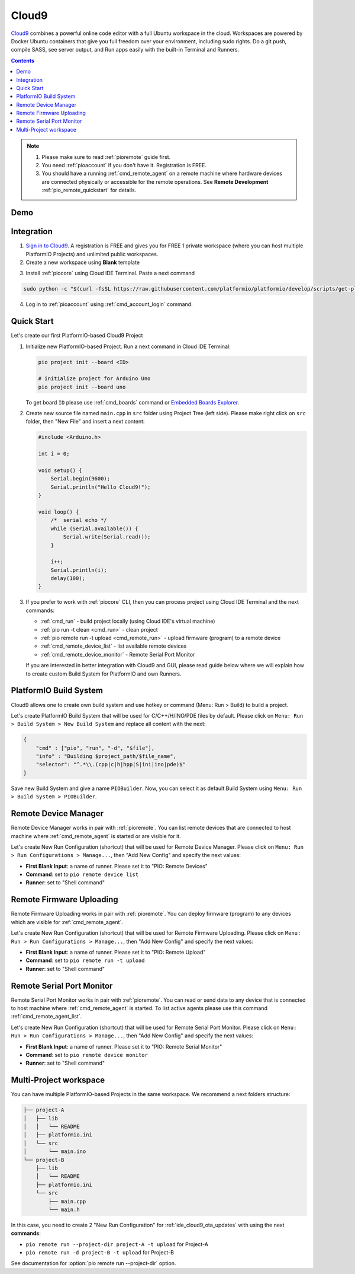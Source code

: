 ..  Copyright (c) 2014-present PlatformIO <contact@platformio.org>
    Licensed under the Apache License, Version 2.0 (the "License");
    you may not use this file except in compliance with the License.
    You may obtain a copy of the License at
       http://www.apache.org/licenses/LICENSE-2.0
    Unless required by applicable law or agreed to in writing, software
    distributed under the License is distributed on an "AS IS" BASIS,
    WITHOUT WARRANTIES OR CONDITIONS OF ANY KIND, either express or implied.
    See the License for the specific language governing permissions and
    limitations under the License.

.. _ide_cloud9:

Cloud9
======

`Cloud9 <https://c9.io/>`_ combines a powerful online code editor with a full
Ubuntu workspace in the cloud.
Workspaces are powered by Docker Ubuntu containers that give you full freedom
over your environment, including sudo rights. Do a git push, compile SASS, see
server output, and Run apps easily with the built-in Terminal and Runners.

.. contents::

.. note::

    1. Please make sure to read :ref:`pioremote` guide first.
    2. You need :ref:`pioaccount` if you don't have it. Registration is FREE.
    3. You should have a running :ref:`cmd_remote_agent` on a remote machine
       where hardware devices are connected physically or accessible for the
       remote operations. See **Remote Development** :ref:`pio_remote_quickstart` for details.

Demo
----

.. image:: ../../_static/images/ide/cloud9/ide-cloud9-demo.jpg
    :target: https://www.youtube.com/watch?v=NX56_0Ea_K8

Integration
-----------

1.  `Sign in to Cloud9 <https://c9.io/dashboard.html>`_. A registration is FREE
    and gives you for FREE 1 private workspace (where you can host multiple
    PlatformIO Projects) and unlimited public workspaces.

2.  Create a new workspace using **Blank** template

.. image:: ../../_static/images/ide/cloud9/ide-cloud9-new-workspace.png

3. Install :ref:`piocore` using Cloud IDE Terminal. Paste a next command

.. code-block:: bash

    sudo python -c "$(curl -fsSL https://raw.githubusercontent.com/platformio/platformio/develop/scripts/get-platformio.py)"

.. image:: ../../_static/images/ide/cloud9/ide-cloud9-install-pio-cli.png

4.  Log in to :ref:`pioaccount` using :ref:`cmd_account_login` command.


Quick Start
-----------

Let's create our first PlatformIO-based Cloud9 Project

1.  Initialize new PlatformIO-based Project. Run a next command in Cloud IDE
    Terminal:

    .. code-block:: bash

        pio project init --board <ID>

        # initialize project for Arduino Uno
        pio project init --board uno

    To get board ``ID`` please use :ref:`cmd_boards` command or
    `Embedded Boards Explorer <https://www.os-q.com/boards>`_.

2.  Create new source file named ``main.cpp`` in ``src`` folder using
    Project Tree (left side). Please make right click on ``src`` folder,
    then "New File" and insert a next content:

    .. code-block:: c

        #include <Arduino.h>

        int i = 0;

        void setup() {
            Serial.begin(9600);
            Serial.println("Hello Cloud9!");
        }

        void loop() {
            /*  serial echo */
            while (Serial.available()) {
                Serial.write(Serial.read());
            }

            i++;
            Serial.println(i);
            delay(100);
        }

.. image:: ../../_static/images/ide/cloud9/ide-cloud9-init-project.png

3.  If you prefer to work with :ref:`piocore` CLI, then you can process project
    using Cloud IDE Terminal and the next commands:

    * :ref:`cmd_run` - build project locally (using Cloud IDE's virtual machine)
    * :ref:`pio run -t clean <cmd_run>` - clean project
    * :ref:`pio remote run -t upload <cmd_remote_run>` - upload firmware (program) to a remote device
    * :ref:`cmd_remote_device_list` - list available remote devices
    * :ref:`cmd_remote_device_monitor` - Remote Serial Port Monitor

    If you are interested in better integration with Cloud9 and GUI, please
    read guide below where we will explain how to create custom Build System
    for PlatformIO and own Runners.

PlatformIO Build System
-----------------------

Cloud9 allows one to create own build system and use hotkey or command
(Menu: Run > Build) to build a project.

Let's create PlatformIO Build System that will be used for C/C++/H/INO/PDE
files by default. Please click on ``Menu: Run > Build System > New Build System``
and replace all content with the next:

.. code-block:: js

    {
        "cmd" : ["pio", "run", "-d", "$file"],
        "info" : "Building $project_path/$file_name",
        "selector": "^.*\\.(cpp|c|h|hpp|S|ini|ino|pde)$"
    }

Save new Build System and give a name ``PIOBuilder``. Now, you can select it
as default Build System using ``Menu: Run > Build System > PIOBuilder``.

Remote Device Manager
---------------------

Remote Device Manager works in pair with :ref:`pioremote`.
You can list remote devices that are connected to host machine where
:ref:`cmd_remote_agent` is started or are visible for it.

Let's create New Run Configuration (shortcut) that will be used for Remote Device Manager.
Please click on ``Menu: Run > Run Configurations > Manage...``, then
"Add New Config" and specify the next values:

* **First Blank Input**: a name of runner. Please set it to "PIO: Remote Devices"
* **Command**: set to ``pio remote device list``
* **Runner**: set to "Shell command"

.. image:: ../../_static/images/ide/cloud9/ide-cloud9-runner-ota-devices.png

.. _ide_cloud9_ota_updates:

Remote Firmware Uploading
-------------------------

Remote Firmware Uploading works in pair with :ref:`pioremote`.
You can deploy firmware (program) to any devices which are visible for :ref:`cmd_remote_agent`.

Let's create New Run Configuration (shortcut) that will be used for Remote Firmware Uploading.
Please click on ``Menu: Run > Run Configurations > Manage...``, then
"Add New Config" and specify the next values:

* **First Blank Input**: a name of runner. Please set it to "PIO: Remote Upload"
* **Command**: set to ``pio remote run -t upload``
* **Runner**: set to "Shell command"

.. image:: ../../_static/images/ide/cloud9/ide-cloud9-runner-ota-uploading.png

Remote Serial Port Monitor
--------------------------

Remote Serial Port Monitor works in pair with :ref:`pioremote`.
You can read or send data to any device that is connected to host machine
where :ref:`cmd_remote_agent` is started.
To list active agents please use this command :ref:`cmd_remote_agent_list`.

Let's create New Run Configuration (shortcut) that will be used for Remote Serial Port Monitor.
Please click on ``Menu: Run > Run Configurations > Manage...``, then
"Add New Config" and specify the next values:

* **First Blank Input**: a name of runner. Please set it to "PIO: Remote Serial Monitor"
* **Command**: set to ``pio remote device monitor``
* **Runner**: set to "Shell command"

.. image:: ../../_static/images/ide/cloud9/ide-cloud9-runner-ota-serial-monitor.png

Multi-Project workspace
-----------------------

You can have multiple PlatformIO-based Projects in the same workspace. We
recommend a next folders structure:

.. code::

    ├── project-A
    │   ├── lib
    │   │   └── README
    │   ├── platformio.ini
    │   └── src
    │       └── main.ino
    └── project-B
        ├── lib
        │   └── README
        ├── platformio.ini
        └── src
            ├── main.cpp
            └── main.h

In this case, you need to create 2 "New Run Configuration" for
:ref:`ide_cloud9_ota_updates` with using the next **commands**:

* ``pio remote run --project-dir project-A -t upload`` for Project-A
* ``pio remote run -d project-B -t upload`` for Project-B

See documentation for :option:`pio remote run --project-dir` option.
